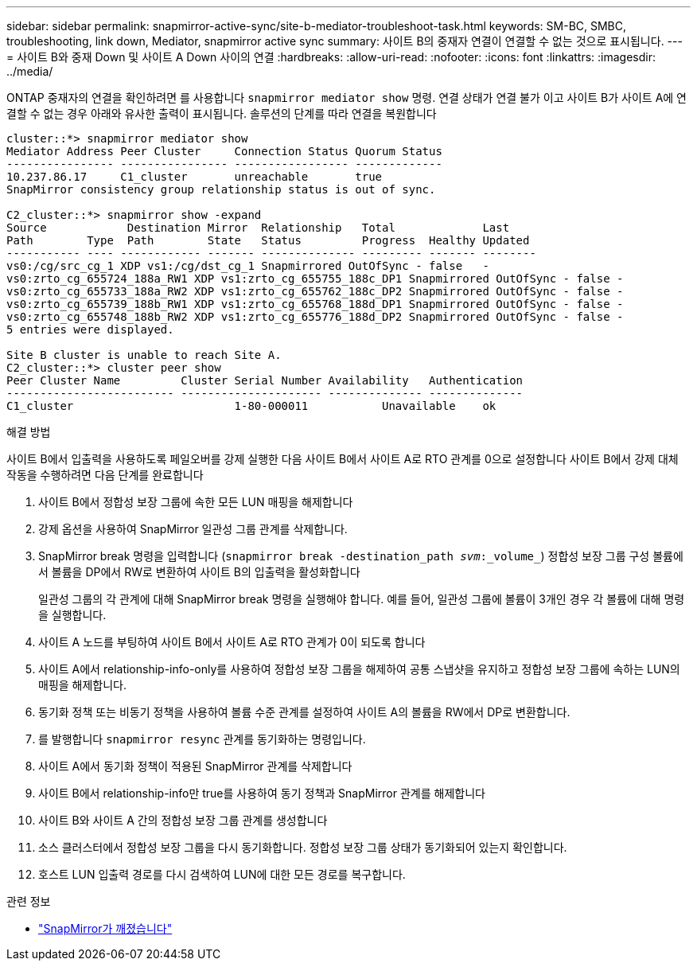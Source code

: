 ---
sidebar: sidebar 
permalink: snapmirror-active-sync/site-b-mediator-troubleshoot-task.html 
keywords: SM-BC, SMBC, troubleshooting, link down, Mediator, snapmirror active sync 
summary: 사이트 B의 중재자 연결이 연결할 수 없는 것으로 표시됩니다. 
---
= 사이트 B와 중재 Down 및 사이트 A Down 사이의 연결
:hardbreaks:
:allow-uri-read: 
:nofooter: 
:icons: font
:linkattrs: 
:imagesdir: ../media/


[role="lead"]
ONTAP 중재자의 연결을 확인하려면 를 사용합니다 `snapmirror mediator show` 명령. 연결 상태가 연결 불가 이고 사이트 B가 사이트 A에 연결할 수 없는 경우 아래와 유사한 출력이 표시됩니다. 솔루션의 단계를 따라 연결을 복원합니다

....
cluster::*> snapmirror mediator show
Mediator Address Peer Cluster     Connection Status Quorum Status
---------------- ---------------- ----------------- -------------
10.237.86.17     C1_cluster       unreachable       true
SnapMirror consistency group relationship status is out of sync.

C2_cluster::*> snapmirror show -expand
Source            Destination Mirror  Relationship   Total             Last
Path        Type  Path        State   Status         Progress  Healthy Updated
----------- ---- ------------ ------- -------------- --------- ------- --------
vs0:/cg/src_cg_1 XDP vs1:/cg/dst_cg_1 Snapmirrored OutOfSync - false   -
vs0:zrto_cg_655724_188a_RW1 XDP vs1:zrto_cg_655755_188c_DP1 Snapmirrored OutOfSync - false -
vs0:zrto_cg_655733_188a_RW2 XDP vs1:zrto_cg_655762_188c_DP2 Snapmirrored OutOfSync - false -
vs0:zrto_cg_655739_188b_RW1 XDP vs1:zrto_cg_655768_188d_DP1 Snapmirrored OutOfSync - false -
vs0:zrto_cg_655748_188b_RW2 XDP vs1:zrto_cg_655776_188d_DP2 Snapmirrored OutOfSync - false -
5 entries were displayed.

Site B cluster is unable to reach Site A.
C2_cluster::*> cluster peer show
Peer Cluster Name         Cluster Serial Number Availability   Authentication
------------------------- --------------------- -------------- --------------
C1_cluster 			  1-80-000011           Unavailable    ok
....
.해결 방법
사이트 B에서 입출력을 사용하도록 페일오버를 강제 실행한 다음 사이트 B에서 사이트 A로 RTO 관계를 0으로 설정합니다 사이트 B에서 강제 대체 작동을 수행하려면 다음 단계를 완료합니다

. 사이트 B에서 정합성 보장 그룹에 속한 모든 LUN 매핑을 해제합니다
. 강제 옵션을 사용하여 SnapMirror 일관성 그룹 관계를 삭제합니다.
. SnapMirror break 명령을 입력합니다 (`snapmirror break -destination_path _svm_:_volume_`) 정합성 보장 그룹 구성 볼륨에서 볼륨을 DP에서 RW로 변환하여 사이트 B의 입출력을 활성화합니다
+
일관성 그룹의 각 관계에 대해 SnapMirror break 명령을 실행해야 합니다. 예를 들어, 일관성 그룹에 볼륨이 3개인 경우 각 볼륨에 대해 명령을 실행합니다.

. 사이트 A 노드를 부팅하여 사이트 B에서 사이트 A로 RTO 관계가 0이 되도록 합니다
. 사이트 A에서 relationship-info-only를 사용하여 정합성 보장 그룹을 해제하여 공통 스냅샷을 유지하고 정합성 보장 그룹에 속하는 LUN의 매핑을 해제합니다.
. 동기화 정책 또는 비동기 정책을 사용하여 볼륨 수준 관계를 설정하여 사이트 A의 볼륨을 RW에서 DP로 변환합니다.
. 를 발행합니다 `snapmirror resync` 관계를 동기화하는 명령입니다.
. 사이트 A에서 동기화 정책이 적용된 SnapMirror 관계를 삭제합니다
. 사이트 B에서 relationship-info만 true를 사용하여 동기 정책과 SnapMirror 관계를 해제합니다
. 사이트 B와 사이트 A 간의 정합성 보장 그룹 관계를 생성합니다
. 소스 클러스터에서 정합성 보장 그룹을 다시 동기화합니다. 정합성 보장 그룹 상태가 동기화되어 있는지 확인합니다.
. 호스트 LUN 입출력 경로를 다시 검색하여 LUN에 대한 모든 경로를 복구합니다.


.관련 정보
* link:https://docs.netapp.com/us-en/ontap-cli/snapmirror-break.html["SnapMirror가 깨졌습니다"^]

